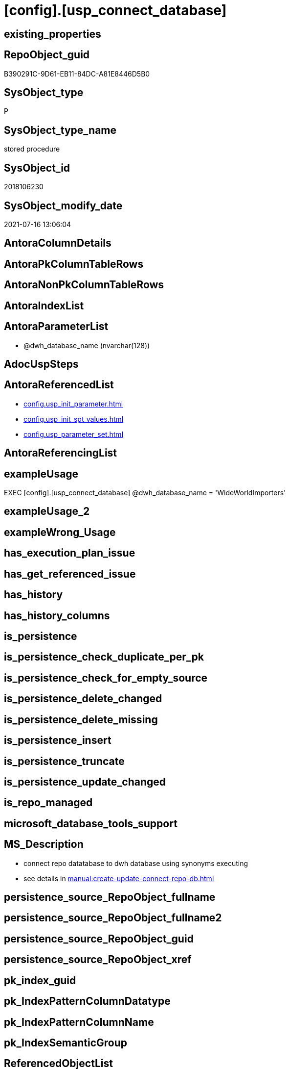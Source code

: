 = [config].[usp_connect_database]

== existing_properties

// tag::existing_properties[]
:ExistsProperty--antorareferencedlist:
:ExistsProperty--exampleusage:
:ExistsProperty--ms_description:
:ExistsProperty--referencedobjectlist:
:ExistsProperty--sql_modules_definition:
:ExistsProperty--AntoraParameterList:
// end::existing_properties[]

== RepoObject_guid

// tag::RepoObject_guid[]
B390291C-9D61-EB11-84DC-A81E8446D5B0
// end::RepoObject_guid[]

== SysObject_type

// tag::SysObject_type[]
P 
// end::SysObject_type[]

== SysObject_type_name

// tag::SysObject_type_name[]
stored procedure
// end::SysObject_type_name[]

== SysObject_id

// tag::SysObject_id[]
2018106230
// end::SysObject_id[]

== SysObject_modify_date

// tag::SysObject_modify_date[]
2021-07-16 13:06:04
// end::SysObject_modify_date[]

== AntoraColumnDetails

// tag::AntoraColumnDetails[]

// end::AntoraColumnDetails[]

== AntoraPkColumnTableRows

// tag::AntoraPkColumnTableRows[]

// end::AntoraPkColumnTableRows[]

== AntoraNonPkColumnTableRows

// tag::AntoraNonPkColumnTableRows[]

// end::AntoraNonPkColumnTableRows[]

== AntoraIndexList

// tag::AntoraIndexList[]

// end::AntoraIndexList[]

== AntoraParameterList

// tag::AntoraParameterList[]
* @dwh_database_name (nvarchar(128))
// end::AntoraParameterList[]

== AdocUspSteps

// tag::adocuspsteps[]

// end::adocuspsteps[]


== AntoraReferencedList

// tag::antorareferencedlist[]
* xref:config.usp_init_parameter.adoc[]
* xref:config.usp_init_spt_values.adoc[]
* xref:config.usp_parameter_set.adoc[]
// end::antorareferencedlist[]


== AntoraReferencingList

// tag::antorareferencinglist[]

// end::antorareferencinglist[]


== exampleUsage

// tag::exampleusage[]

EXEC [config].[usp_connect_database]
@dwh_database_name = 'WideWorldImporters'
// end::exampleusage[]


== exampleUsage_2

// tag::exampleusage_2[]

// end::exampleusage_2[]


== exampleWrong_Usage

// tag::examplewrong_usage[]

// end::examplewrong_usage[]


== has_execution_plan_issue

// tag::has_execution_plan_issue[]

// end::has_execution_plan_issue[]


== has_get_referenced_issue

// tag::has_get_referenced_issue[]

// end::has_get_referenced_issue[]


== has_history

// tag::has_history[]

// end::has_history[]


== has_history_columns

// tag::has_history_columns[]

// end::has_history_columns[]


== is_persistence

// tag::is_persistence[]

// end::is_persistence[]


== is_persistence_check_duplicate_per_pk

// tag::is_persistence_check_duplicate_per_pk[]

// end::is_persistence_check_duplicate_per_pk[]


== is_persistence_check_for_empty_source

// tag::is_persistence_check_for_empty_source[]

// end::is_persistence_check_for_empty_source[]


== is_persistence_delete_changed

// tag::is_persistence_delete_changed[]

// end::is_persistence_delete_changed[]


== is_persistence_delete_missing

// tag::is_persistence_delete_missing[]

// end::is_persistence_delete_missing[]


== is_persistence_insert

// tag::is_persistence_insert[]

// end::is_persistence_insert[]


== is_persistence_truncate

// tag::is_persistence_truncate[]

// end::is_persistence_truncate[]


== is_persistence_update_changed

// tag::is_persistence_update_changed[]

// end::is_persistence_update_changed[]


== is_repo_managed

// tag::is_repo_managed[]

// end::is_repo_managed[]


== microsoft_database_tools_support

// tag::microsoft_database_tools_support[]

// end::microsoft_database_tools_support[]


== MS_Description

// tag::ms_description[]

* connect repo datatabase to dwh database using synonyms executing
* see details in xref:manual:create-update-connect-repo-db.adoc[]
// end::ms_description[]


== persistence_source_RepoObject_fullname

// tag::persistence_source_repoobject_fullname[]

// end::persistence_source_repoobject_fullname[]


== persistence_source_RepoObject_fullname2

// tag::persistence_source_repoobject_fullname2[]

// end::persistence_source_repoobject_fullname2[]


== persistence_source_RepoObject_guid

// tag::persistence_source_repoobject_guid[]

// end::persistence_source_repoobject_guid[]


== persistence_source_RepoObject_xref

// tag::persistence_source_repoobject_xref[]

// end::persistence_source_repoobject_xref[]


== pk_index_guid

// tag::pk_index_guid[]

// end::pk_index_guid[]


== pk_IndexPatternColumnDatatype

// tag::pk_indexpatterncolumndatatype[]

// end::pk_indexpatterncolumndatatype[]


== pk_IndexPatternColumnName

// tag::pk_indexpatterncolumnname[]

// end::pk_indexpatterncolumnname[]


== pk_IndexSemanticGroup

// tag::pk_indexsemanticgroup[]

// end::pk_indexsemanticgroup[]


== ReferencedObjectList

// tag::referencedobjectlist[]
* [config].[usp_init_parameter]
* [config].[usp_init_spt_values]
* [config].[usp_parameter_set]
// end::referencedobjectlist[]


== usp_persistence_RepoObject_guid

// tag::usp_persistence_repoobject_guid[]

// end::usp_persistence_repoobject_guid[]


== UspParameters

// tag::uspparameters[]

// end::uspparameters[]


== sql_modules_definition

// tag::sql_modules_definition[]
[source,sql]
----

/*
<<property_start>>MS_Description
* connect repo datatabase to dwh database using synonyms executing
* see details in xref:manual:create-update-connect-repo-db.adoc[]
<<property_end>>

<<property_start>>exampleUsage
EXEC [config].[usp_connect_database]
@dwh_database_name = 'WideWorldImporters'
<<property_end>>
*/
CREATE Procedure [config].[usp_connect_database]
( @dwh_database_name NVarchar(128))
As
Begin
    --
    --ensure existence of required parameters like 'dwh_database_name'
    Exec config.usp_init_parameter;

    --ensure [repo].[spt_values] is filled, otherwise extended properties will not be written into database
    Exec config.usp_init_spt_values;

    Exec [config].usp_parameter_set
        @Parameter_name = 'dwh_database_name'
      , @Parameter_value = @dwh_database_name;

    Begin
        Declare @SQLString NVarchar(4000);

        Set @SQLString
            = N'
DROP SYNONYM  IF EXISTS [sys_dwh].[columns]
DROP SYNONYM  IF EXISTS [sys_dwh].[computed_columns]
DROP SYNONYM  IF EXISTS [sys_dwh].[default_constraints]
DROP SYNONYM  IF EXISTS [sys_dwh].[dm_exec_describe_first_result_set]
DROP SYNONYM  IF EXISTS [sys_dwh].[dm_sql_referenced_entities]
DROP SYNONYM  IF EXISTS [sys_dwh].[extended_properties]
DROP SYNONYM  IF EXISTS [sys_dwh].[foreign_key_columns]
DROP SYNONYM  IF EXISTS [sys_dwh].[foreign_keys]
DROP SYNONYM  IF EXISTS [sys_dwh].[identity_columns]
DROP SYNONYM  IF EXISTS [sys_dwh].[indexes]
DROP SYNONYM  IF EXISTS [sys_dwh].[index_columns]
DROP SYNONYM  IF EXISTS [sys_dwh].[objects]
DROP SYNONYM  IF EXISTS [sys_dwh].[parameters]
DROP SYNONYM  IF EXISTS [sys_dwh].[schemas]
DROP SYNONYM  IF EXISTS [sys_dwh].[sp_addextendedproperty]
DROP SYNONYM  IF EXISTS [sys_dwh].[sp_updateextendedproperty]
DROP SYNONYM  IF EXISTS [sys_dwh].[sql_expression_dependencies]
DROP SYNONYM  IF EXISTS [sys_dwh].[sql_modules]
DROP SYNONYM  IF EXISTS [sys_dwh].[tables]
DROP SYNONYM  IF EXISTS [sys_dwh].[types]

CREATE SYNONYM [sys_dwh].[columns] FOR [' + @dwh_database_name
              + N'].[sys].[columns]
CREATE SYNONYM [sys_dwh].[computed_columns] FOR [' + @dwh_database_name
              + N'].[sys].[computed_columns]
CREATE SYNONYM [sys_dwh].[default_constraints] FOR [' + @dwh_database_name
              + N'].[sys].[default_constraints]
CREATE SYNONYM [sys_dwh].[dm_exec_describe_first_result_set] FOR [' + @dwh_database_name
              + N'].[sys].[dm_exec_describe_first_result_set]
CREATE SYNONYM [sys_dwh].[dm_sql_referenced_entities] FOR [' + @dwh_database_name
              + N'].[sys].[dm_sql_referenced_entities]
CREATE SYNONYM [sys_dwh].[extended_properties] FOR [' + @dwh_database_name
              + N'].[sys].[extended_properties]
CREATE SYNONYM [sys_dwh].[foreign_key_columns] FOR [' + @dwh_database_name
              + N'].[sys].[foreign_key_columns]
CREATE SYNONYM [sys_dwh].[foreign_keys] FOR [' + @dwh_database_name
              + N'].[sys].[foreign_keys]
CREATE SYNONYM [sys_dwh].[identity_columns] FOR [' + @dwh_database_name
              + N'].[sys].[identity_columns]
CREATE SYNONYM [sys_dwh].[indexes] FOR [' + @dwh_database_name
              + N'].[sys].[indexes]
CREATE SYNONYM [sys_dwh].[index_columns] FOR [' + @dwh_database_name
              + N'].[sys].[index_columns]
CREATE SYNONYM [sys_dwh].[objects] FOR [' + @dwh_database_name
              + N'].[sys].[objects]
CREATE SYNONYM [sys_dwh].[parameters] FOR [' + @dwh_database_name
              + N'].[sys].[parameters]
CREATE SYNONYM [sys_dwh].[schemas] FOR [' + @dwh_database_name
              + N'].[sys].[schemas]
CREATE SYNONYM [sys_dwh].[sp_addextendedproperty] FOR [' + @dwh_database_name
              + N'].[sp_addextendedproperty]
CREATE SYNONYM [sys_dwh].[sp_updateextendedproperty] FOR [' + @dwh_database_name
              + N'].[sp_updateextendedproperty]
CREATE SYNONYM [sys_dwh].[sql_expression_dependencies] FOR [' + @dwh_database_name
              + N'].[sys].[sql_expression_dependencies]
CREATE SYNONYM [sys_dwh].[sql_modules] FOR [' + @dwh_database_name
              + N'].[sys].[sql_modules]
CREATE SYNONYM [sys_dwh].[tables] FOR [' + @dwh_database_name
              + N'].[sys].[tables]
CREATE SYNONYM [sys_dwh].[types] FOR [' + @dwh_database_name + N'].[sys].[types]
'       ;

        Execute sp_executesql @SQLString;
    End;
End;

----
// end::sql_modules_definition[]


